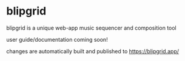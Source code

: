 [[./public/android-chrome-192x192.png]]

* blipgrid
blipgrid is a unique web-app music sequencer and composition tool

user guide/documentation coming soon!

changes are automatically built and published to [[https://blipgrid.app/]]
